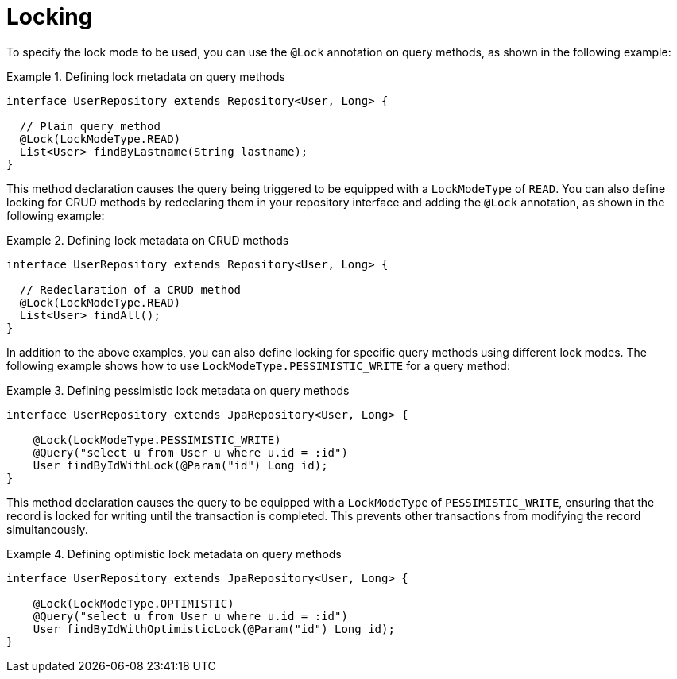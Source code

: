 [[locking]]
= Locking

To specify the lock mode to be used, you can use the `@Lock` annotation on query methods, as shown in the following example:

.Defining lock metadata on query methods
====
[source, java]
----
interface UserRepository extends Repository<User, Long> {

  // Plain query method
  @Lock(LockModeType.READ)
  List<User> findByLastname(String lastname);
}
----
====

This method declaration causes the query being triggered to be equipped with a `LockModeType` of `READ`. You can also define locking for CRUD methods by redeclaring them in your repository interface and adding the `@Lock` annotation, as shown in the following example:

.Defining lock metadata on CRUD methods
====
[source, java]
----
interface UserRepository extends Repository<User, Long> {

  // Redeclaration of a CRUD method
  @Lock(LockModeType.READ)
  List<User> findAll();
}
----
====

In addition to the above examples, you can also define locking for specific query methods using different lock modes. The following example shows how to use `LockModeType.PESSIMISTIC_WRITE` for a query method:

.Defining pessimistic lock metadata on query methods
====
[source, java]
----
interface UserRepository extends JpaRepository<User, Long> {

    @Lock(LockModeType.PESSIMISTIC_WRITE)
    @Query("select u from User u where u.id = :id")
    User findByIdWithLock(@Param("id") Long id);
}
----
====

This method declaration causes the query to be equipped with a `LockModeType` of `PESSIMISTIC_WRITE`, ensuring that the record is locked for writing until the transaction is completed. This prevents other transactions from modifying the record simultaneously.

.Defining optimistic lock metadata on query methods
====
[source, java]
----
interface UserRepository extends JpaRepository<User, Long> {

    @Lock(LockModeType.OPTIMISTIC)
    @Query("select u from User u where u.id = :id")
    User findByIdWithOptimisticLock(@Param("id") Long id);
}
----
====
